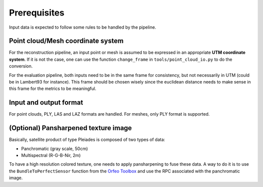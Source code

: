 .. highlight:: shell

=============
Prerequisites
=============

Input data is expected to follow some rules to be handled by the pipeline.


Point cloud/Mesh coordinate system
-----------------------------------

For the reconstruction pipeline, an input point or mesh is assumed to be expressed in an appropriate **UTM coordinate system**.
If it is not the case, one can use the function ``change_frame`` in ``tools/point_cloud_io.py`` to do the conversion.

For the evaluation pipeline, both inputs need to be in the same frame for consistency, but not necessarily in UTM (could be in Lambert93 for instance).
This frame should be chosen wisely since the euclidean distance needs to make sense in this frame for the metrics to be meaningful.


Input and output format
-----------------------

For point clouds, PLY, LAS and LAZ formats are handled. For meshes, only PLY format is supported.


(Optional) Pansharpened texture image
-------------------------------------

Basically, satellite product of type Pleiades is composed of two types of data:

* Panchromatic (gray scale, 50cm)
* Multispectral (R-G-B-Nir, 2m)

To have a high resolution colored texture, one needs to apply pansharpening to fuse these data.
A way to do it is to use the ``BundleToPerfectSensor`` function from the `Orfeo Toolbox <https://www.orfeo-toolbox.org/packages/doc/tests-rfc-52/cookbook-3b41671/Applications/app_BundleToPerfectSensor.html>`_ and use the RPC associated with the panchromatic image.


